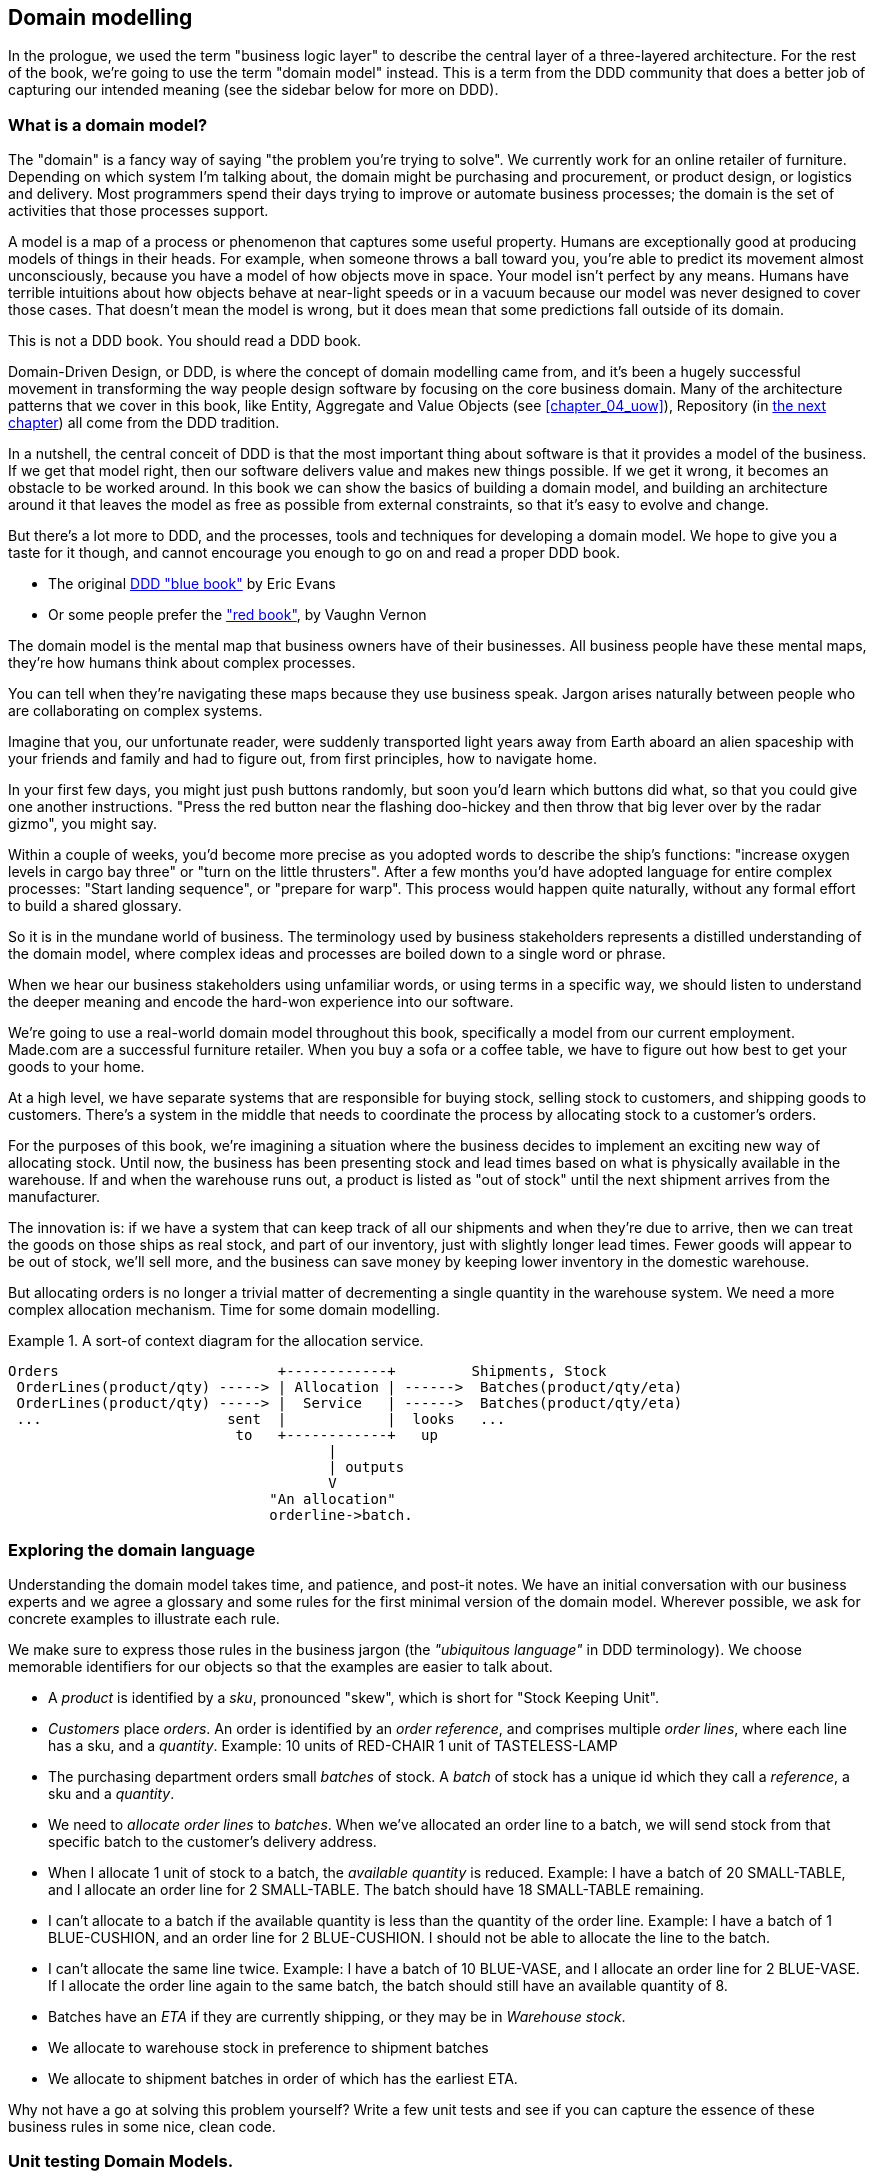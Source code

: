 [[chapter_01_domain_model]]
== Domain modelling

In the prologue, we used the term "business logic layer" to describe the
central layer of a three-layered architecture. For the rest of the book, we're
going to use the term "domain model" instead. This is a term from the DDD
community that does a better job of capturing our intended meaning (see the
sidebar below for more on DDD).


=== What is a domain model?

The "domain" is a fancy way of saying "the problem you're trying to solve". We
currently work for an online retailer of furniture. Depending on which system
I'm talking about, the domain might be purchasing and procurement, or product
design, or logistics and delivery. Most programmers spend their days trying to
improve or automate business processes; the domain is the set of activities
that those processes support.

A model is a map of a process or phenomenon that captures some useful property.
Humans are exceptionally good at producing models of things in their heads. For
example, when someone throws a ball toward you, you're able to predict its
movement almost unconsciously, because you have a model of how objects move in
space. Your model isn't perfect by any means. Humans have terrible intuitions
about how objects behave at near-light speeds or in a vacuum because our model
was never designed to cover those cases. That doesn't mean the model is wrong,
but it does mean that some predictions fall outside of its domain.


.This is not a DDD book.  You should read a DDD book.
*****************************************************************
Domain-Driven Design, or DDD, is where the concept of domain modelling came
from, and it's been a hugely successful movement in transforming the way people
design software by focusing on the core business domain.  Many of the
architecture patterns that we cover in this book, like Entity, Aggregate and
Value Objects (see <<chapter_04_uow>>), Repository (in <<chapter_02,the next
chapter>>) all come from the DDD tradition.

In a nutshell, the central conceit of DDD is that the most important thing
about software is that it provides a model of the business.  If we get that
model right, then our software delivers value and makes new things possible.
If we get it wrong, it becomes an obstacle to be worked around.  In this book
we can show the basics of building a domain model, and building an architecture
around it that leaves the model as free as possible from external constraints,
so that it's easy to evolve and change.

But there's a lot more to DDD, and the processes, tools and techniques for
developing a domain model.  We hope to give you a taste for it though,
and cannot encourage you enough to go on and read a proper DDD book.

* The original https://domainlanguage.com/ddd/[DDD "blue book"] by Eric Evans
* Or some people prefer the https://amzn.to/2tidSLb["red book"], by Vaughn Vernon

*****************************************************************

The domain model is the mental map that business owners have of their
businesses. All business people have these mental maps, they're how humans think
about complex processes.

You can tell when they're navigating these maps because they use business speak.
Jargon arises naturally between people who are collaborating on complex systems.

Imagine that you, our unfortunate reader, were suddenly transported light years
away from Earth aboard an alien spaceship with your friends and family and had
to figure out, from first principles, how to navigate home.

In your first few days, you might just push buttons randomly, but soon you'd
learn which buttons did what, so that you could give one another instructions.
"Press the red button near the flashing doo-hickey and then throw that big
lever over by the radar gizmo", you might say.

Within a couple of weeks, you'd become more precise as you adopted words to
describe the ship's functions: "increase oxygen levels in cargo bay three"
or "turn on the little thrusters". After a few months you'd have adopted
language for entire complex processes: "Start landing sequence", or "prepare
for warp". This process would happen quite naturally, without any formal effort
to build a shared glossary.

So it is in the mundane world of business. The terminology used by business
stakeholders represents a distilled understanding of the domain model, where
complex ideas and processes are boiled down to a single word or phrase.

When we hear our business stakeholders using unfamiliar words, or using terms
in a specific way, we should listen to understand the deeper meaning and encode
the hard-won experience into our software.

We're going to use a real-world domain model throughout this book, specifically
a model from our current employment. Made.com are a successful furniture
retailer. When you buy a sofa or a coffee table, we have to figure out how best
to get your goods to your home.



At a high level, we have separate systems that are responsible for buying
stock, selling stock to customers, and shipping goods to customers. There's a
system in the middle that needs to coordinate the process by allocating stock
to a customer's orders.

For the purposes of this book, we're imagining a situation where the business
decides to implement an exciting new way of allocating stock.  Until now, the
business has been presenting stock and lead times based on what is physically
available in the warehouse.  If and when the warehouse runs out, a product is
listed as "out of stock" until the next shipment arrives from the manufacturer.

The innovation is: if we have a system that can keep track of all our shipments
and when they're due to arrive, then we can treat the goods on those ships as
real stock, and part of our inventory, just with slightly longer lead times.
Fewer goods will appear to be out of stock, we'll sell more, and the business
can save money by keeping lower inventory in the domestic warehouse.

But allocating orders is no longer a trivial matter of decrementing a single
quantity in the warehouse system.  We need a more complex allocation mechanism.
Time for some domain modelling.

.A sort-of context diagram for the allocation service.
====
[source,text]
[role="skip"]
----
Orders                          +------------+         Shipments, Stock
 OrderLines(product/qty) -----> | Allocation | ------>  Batches(product/qty/eta)
 OrderLines(product/qty) -----> |  Service   | ------>  Batches(product/qty/eta)
 ...                      sent  |            |  looks   ...
                           to   +------------+   up
                                      |
                                      | outputs
                                      V
                               "An allocation"
                               orderline->batch.
----
====

//TODO: Better diagram for allocation? context diag?"




=== Exploring the domain language

Understanding the domain model takes time, and patience, and post-it notes. We
have an initial conversation with our business experts and we agree a glossary
and some rules for the first minimal version of the domain model. Wherever
possible, we ask for concrete examples to illustrate each rule.

We make sure to express those rules in the business jargon (the _"ubiquitous
language"_ in DDD terminology). We choose memorable identifiers for our objects
so that the examples are easier to talk about.

* A _product_ is identified by a _sku_, pronounced "skew", which is short for
  "Stock Keeping Unit".

* _Customers_ place _orders_. An order is identified by an _order reference_,
  and comprises multiple _order lines_, where each line has a sku, and a
  _quantity_.
   Example: 10 units of RED-CHAIR
            1 unit of TASTELESS-LAMP

* The purchasing department orders small _batches_ of stock. A _batch_ of stock
  has a unique id which they call a _reference_, a sku and a _quantity_.

* We need to _allocate_ _order lines_ to _batches_. When we've allocated an
  order line to a batch, we will send stock from that specific batch to the
  customer's delivery address.

* When I allocate 1 unit of stock to a batch, the _available quantity_ is
  reduced.
  Example: I have a batch of 20 SMALL-TABLE, and I allocate an order line for 2
  SMALL-TABLE. The batch should have 18 SMALL-TABLE remaining.

* I can't allocate to a batch if the available quantity is less than the
  quantity of the order line.
  Example: I have a batch of 1 BLUE-CUSHION, and an order line for 2
  BLUE-CUSHION. I should not be able to allocate the line to the batch.

* I can't allocate the same line twice.
  Example: I have a batch of 10 BLUE-VASE, and I allocate an order line for 2
  BLUE-VASE. If I allocate the order line again to the same batch, the batch
  should still have an available quantity of 8.

* Batches have an _ETA_ if they are currently shipping, or they may be in
  _Warehouse stock_.

* We allocate to warehouse stock in preference to shipment batches

* We allocate to shipment batches in order of which has the earliest ETA.


Why not have a go at solving this problem yourself?  Write a few unit tests and
see if you can capture the essence of these business rules in some nice, clean
code.

=== Unit testing Domain Models.

We're not going to show you how TDD works in this book, but we want to show you
how we would construct a model from this business conversation.

Here's what one of our first tests might look like:

[[first_test]]
.A first test for allocation (test_batches.py)
====
[source,python]
----
def test_allocating_to_a_batch_reduces_the_available_quantity():
    batch = Batch("batch-001", "SMALL-TABLE", qty=20, eta=date.today())
    line = OrderLine('order-ref', "SMALL-TABLE", 2)

    batch.allocate(line)

    assert batch.available_quantity == 18
----
====


The name of our unit test describes the behaviour that we want to see from the
system, and the names of the classes and variables that I use are taken from the
business jargon. We could show this code to our non-technical co-workers, and
they would agree that this correctly describes the behaviour of the system.

And here is a domain model that meets our requirements:

[[domain_model_1]]
.First cut of a domain model for batches (model.py)
====
[source,python]
[role="non-head"]
----
@dataclass(frozen=True)  #<1>
class OrderLine:
    orderid: str
    sku: str
    qty: int


class Batch:
    def __init__(
        self, ref: str, sku: str, qty: int, eta: Optional[date]  #<2>
    ):
        self.reference = ref
        self.sku = sku
        self.eta = eta
        self.available_quantity = qty

    def allocate(self, line: OrderLine):
        self.available_quantity -= line.qty
----
====


<1> OrderLine is an immutable dataclass with no behaviour. In python 3.6 or
    below we would use a named tuple for this kind of object.

<2> Type hints are still a matter of controversy in the Python world. For
    domain models, they can sometimes help to clarify or document what the
    expected arguments are, and people with IDEs are often grateful for them.
    You may decide the price paid in terms of readability is too high.


Our implementation here is trivial: a Batch just wraps an integer
"available_quantity" and we decrement that value on allocation. We've written
quite a lot of code just to subtract one number from another, but we think that
modelling our domain precisely will pay off.

Let's write some new failing tests:


[[test_can_allocate]]
.Testing logic for what we can allocate (test_batches.py)
====
[source,python]
----
def make_batch_and_line(sku, batch_qty, line_qty):
    return (
        Batch("batch-001", sku, batch_qty, eta=date.today()),
        OrderLine("order-123", sku, line_qty)
    )


def test_can_allocate_if_available_greater_than_required():
    batch, line = make_batch_and_line("small-table", 20, 2)
    assert batch.can_allocate(line)

def test_cannot_allocate_if_available_smaller_than_required():
    batch, line = make_batch_and_line("small-table", 2, 20)
    assert batch.can_allocate(line) is False

def test_can_allocate_if_available_equal_to_required():
    batch, line = make_batch_and_line("small-table", 2, 2)
    assert batch.can_allocate(line)

def test_cannot_allocate_if_skus_do_not_match():
    batch = Batch("batch-001", 'sku1', 100, eta=None)
    line = OrderLine("order-123", 'sku2', 10)
    assert batch.can_allocate(line) is False
----
====

There's nothing too unexpected here. We've refactored our test suite so that we
don't keep repeating the same lines of code to create a batch and a line for
the same sku; and we've written four simple tests for a new method
`can_allocate`. Again, notice that the names we use mirror the language of our
domain experts, and the examples we agreed are directly written into code.

We can implement this straightforwardly, too, by writing the can_allocate
method of the Batch.


[[can_allocate]]
.A new method in the model (model.py)
====
[source,python]
----
    def can_allocate(self, line: OrderLine) -> bool:
        return self.sku == line.sku and self.available_quantity >= line.qty
----
====

Let's skip the deallocate method because we can trivially implement it as an
increment of the Batch.available_quantity property, and jump to the next test:


[[test_deallocate_unallocated]]
.This test is going to require a smarter model (test_batches.py)
====
[source,python]
----
def test_can_only_deallocate_allocated_lines():
    batch, line = make_batch_and_line("small-table", 20, 2)
    batch.deallocate(line)
    assert batch.available_quantity == 20
----
====

In this test we're asserting that deallocating a line from a batch has no effect
unless the batch previously allocated the line. For this to work, our Batch
needs to understand which lines have been allocated. Let's look at the
implementation.


[[domain_model_complete]]
.A decent first cut of the domain model (model.py)
====
[source,python]
[role="non-head"]
----
class Batch:
    def __init__(
        self, ref: str, sku: str, qty: int, eta: Optional[date]
    ):
        self.reference = ref
        self.sku = sku
        self.eta = eta
        self._purchased_quantity = qty
        self._allocations = set()  # type: Set[OrderLine]

    def allocate(self, line: OrderLine) -> None:
        if self.can_allocate(line):
            self._allocations.add(line)

    def deallocate(self, line: OrderLine) -> None:
        if line in self._allocations:
            self._allocations.remove(line)

    @property
    def allocated_quantity(self) -> int:
        return sum(line.qty for line in self._allocations)

    @property
    def available_quantity(self) -> int:
        return self._purchased_quantity - self.allocated_quantity

    def can_allocate(self, line: OrderLine) -> bool:
        return self.sku == line.sku and self.available_quantity >= line.qty
----
====


//TODO: (DS)  self._allocations: Set[OrderLine] = set()
// yuck yuck yuck.

//TODO: get rid of those -> Nones while we're at it.  yuck


[[model_diagram]]
.Our Model
====
[source,text]
[role="skip"]
----
+=====================+
| Batch               |
+---------------------+
| reference           |
| sku                 |
| _purchased_quantity |       +=============+
| allocations -------------->>| OrderLine   |
+---------------------+       +-------------+
                              | order_id    |
                              | sku         |
                              | qty         |
                              +-------------+

----
====

Now we're getting somewhere! A batch now keeps track of a set of allocated
OrderLine objects. When we allocate, if we have enough available quantity, we
just add to the set. Our available_quantity is now a calculated property:
purchased quantity - allocated quantity. Using a set here makes it simple for us
to handle the last test, because items in a set are unique.


[[last_test]]
.Last batch test!  (test_batches.py)
====
[source,python]
----
def test_allocation_is_idempotent():
    batch, line = make_batch_and_line("small-table", 20, 2)
    batch.allocate(line)
    batch.allocate(line)
    assert batch.available_quantity == 18
----
====

Perhaps you think this model is too trivial to bother with object-orientation,
but throughout this book, we're going to extend our simple domain model, and
plug it into the real world of APIs and databases and spreadsheets, and we'll
see how sticking rigidly to our principles of encapsulation and careful
layering will help us to avoid a ball of mud.



.More Types for more Type hints
*******************************************************************************

If you really want to go to town with type hints, you could go as far as
wrapping primitive types using `typing.NewType`:

[[too_many_types]]
.Just taking it way too far, Bob.
====
[source,python]
[role="skip"]
----
from dataclasses import dataclass
from typing import NewType

Quantity = NewType("Quantity", int)
Sku = NewType("Sku", str)
Reference = NewType("Reference", str)
...

class Batch:
    def __init__(self, ref: Reference, sku: Sku, qty: Quantity):
        self.sku = sku
        self.reference = ref
        self.available_quantity = qty

----
====


That would allow our type checker to make sure that we don't pass a Sku where a
Reference is expected, for example.

Whether you think this is wonderful or appallingfootnote:[It is appalling.
Please, please don't do this. Harry.] is a matter of debate.

*******************************************************************************

==== Dataclasses are great for Value Objects

We've used the _line_ liberally in the previous code listings, but what is a
line? In the business language, an _order_ has multiple _line_ items, where
each line has a sku, and a quantity. We can imagine that a simple yaml file
containing order information might look like this:


[[yaml_order_example]]
.Order info as YAML
====
[source,yaml]
[role="skip"]
----
Order_reference: 12345
Lines:
  - sku: RED-CHAIR
    qty: 25
  - sku: BLU-CHAIR
    qty: 25
  - sku: GRN-CHAIR
    qty: 25
----
====



Notice that while an order has a _reference_ that uniquely identifies it, a
_line_ does not. (Even if we add the order ID to the OrderLine class,
it's not something that uniquely identifies the line itself).

Whenever we have a business concept that has some data but no identity, we
often choose to represent it using a _Value Object_. A value object is any
domain object that is uniquely identified by the data it holds.


[[orderline_value_object]]
.OrderLine is a Value Object.
====
[source,python]
[role="skip"]
----
@dataclass(frozen=True)
class OrderLine:
    orderid: OrderReference
    sku: ProductReference
    qty: Quantity
----
====

Introduced in Python 3.7, Dataclasses are a neat way to represent value objects;
if you're on Python 2, you could use named tuples instead. Either technique
will give you _value equality_ which is the fancy way of saying "two lines with
the same orderid, sku and qty are equal".


[[more_value_objects]]
.More examples of Value Objects
====
[source,python]
[role="skip"]
----
from dataclasses import dataclass
from typing import NamedTuple
from collections import namedtuple

@dataclass(frozen=True)
class Name:
    first_name: str
    surname: str

class Money(NamedTuple):
    currency: str
    value: int

Line = namedtuple('Line', ['sku', 'qty'])

def test_equality():
    assert Money('gbp', 10) == Money('gbp', 10)
    assert Name('Harry', 'Percival') != Name('Bob', 'Gregory')
    assert Line('RED-CHAIR', 5) == Line('RED-CHAIR', 5)
----
====

These value objects match our real-world intuitions about how their values work.
It doesn't matter _which_ £10 note we're talking about, because they all have
the same value. Likewise two names are equal if both the first and last name
match, and two lines are equivalent if they have the same product code and
quantity. We can still have complex behaviour on a value object, though. In
fact, it's common to support operations on values, for example mathematical
operators.


[[value_object_maths]]
.Maths with Value Objects.
====
[source,python]
[role="skip"]
----
fiver = Money('gbp', 5)
tenner = Money('gbp', 10)

def can_add_money_values_for_the_same_currency():
    assert fiver + fiver == tenner

def can_subtract_money_values():
    assert tenner - fiver == fiver

def adding_different_currencies_fails():
    with pytest.raises(ValueError):
        Money('usd', 10) + Money('gbp', 10)

def can_multiply_money_by_a_number():
        assert fiver * 5 == Money('gbp', 25)

def multiplying_two_money_values_is_an_error():
    with pytest.raises(TypeError):
        tenner * fiver
----
====




==== Value Objects and Entities

An order line is uniquely identified by its orderid, sku and quantity; if we
change one of those values, we now have a new line. That's the definition of a
value object: any object that is only identified by its data, and doesn't have a
long-lived identity. What about a batch though? That _is_ identified by a
reference.

We use the term _entity_ to describe a domain object that has long-lived
identity. On the previous page we introduced a _Name_ class as a value object.
If we take the name "Harry Percival" and change one letter, we have the new
Name object "Barry Percival".

It should be clear that "Harry Percival" is not equal to "Barry Percival".


[[test_equality]]
.A name itself cannot change
====
[source,python]
[role="skip"]
----
def test_name_equality():
    assert Name("Harry", "Percival") != Name("Barry", "Percival")
----
====


But what about Harry as a _person_? People do change their names, and their
marital status, and even their gender, but we continue to recognise them as the
same individual. That's because humans, unlike names, have a persistent
_identity_.


[[person_identity]]
.But a person can...
====
[source,python]
[role="skip"]
----
class Person:

    def __init__(self, name: Name):
        self.name = name


def test_barry_is_harry():
    harry = Person(Name("Harry", "Percival"))
    barry = harry

    barry.name = Name("Barry", "Percival")

    assert harry is barry and barry is harry
----
====



Entities, unlike values, have _identity equality_. We can change their values
and they are still recognisably the same thing. Batches, in our example, are
entities. We can allocate lines to a batch, or change the date that we expect
it to arrive, and it will still be the same entity.

We usually make this explicit in code by implementing equality operators on
entities:



[[equality_on_batches]]
.Implementing equality operators (model.py)
====
[source,python]
----
class Batch:
    ...

    def __eq__(self, other):
        if not isinstance(other, Batch):
            return False
        return other.reference == self.reference

    def __hash__(self):
        return hash(self.reference)
----
====

Python's `__eq__` magic method defines the behaviour of the class for the
`==` operator.

For both entity and value objects it's also worth thinking through how
`__hash__` will work.  It's the magic method Python uses to control the
behaviour of objects when you add them to sets or use them as dict keys;
more info https://docs.python.org/3/glossary.html#term-hashable[in the Python docs].

For Value Objects, the hash should be based on all the value attributes.
For Entities, the hash should either be `None`, or it should be based
on the attribute(s), like `.reference`, that define identity over time.

//TODO (DS) Getting hash values right for these kinds of objects is quite
//important (e.g. if you're using them in dictionaries or sets). I reckon it
//might be worth spending more time on this.

=== Not everything has to be an object: a domain service function

We've made a model to represent Batches, but what we actually need
to do is allocate order lines against a specific set of batches that
represent all our stock.

[quote, Eric Evans (in the DDD book)]
____
Sometimes, it just isn't a thing.
____

Evans discusses the idea of "domain services"footnote:[Domain Services are
not the same thing as the services from the
<<chapter_03_service_layer,Service Layer>>, although they are
often closely related.  A Domain Service represents a business concept or
process, whereas a service-layer service represents a use case for your
application.  Often the service layer will call a domain service]
operations that don't have a natural home in an Entity or Value object.  A
thing that allocates an order line, given a set of batches, sounds a lot like a
function, and we can take advantage of the fact that Python is a multi-paradigm
language and just make it a function.

Let's see how we might test-drive such a function:


[[test_allocate]]
.Testing our domain service (test_allocate.py)
====
[source,python]
----
def test_prefers_warehouse_batches_to_shipments():
    warehouse_batch = Batch('wh-batch', 'sku1', 100, eta=None)
    shipment_batch = Batch('sh-batch', 'sku1', 100, eta=tomorrow)
    line = OrderLine('oref', 'sku1', 10)

    allocate(line, [warehouse_batch, shipment_batch])

    assert warehouse_batch.available_quantity == 90
    assert shipment_batch.available_quantity == 100


def test_prefers_earlier_batches():
    earliest = Batch('sh-batch', 'sku1', 100, eta=today)
    medium = Batch('sh-batch', 'sku1', 100, eta=tomorrow)
    latest = Batch('sh-batch', 'sku1', 100, eta=later)
    line = OrderLine('oref', 'sku1', 10)

    allocate(line, [medium, earliest, latest])

    assert earliest.available_quantity == 90
    assert medium.available_quantity == 100
    assert latest.available_quantity == 100


def test_returns_allocated_batch_id():
    warehouse_batch = Batch('wh-batch', 'sku1', 100, eta=None)
    shipment_batch = Batch('sh-batch', 'sku1', 100, eta=tomorrow)
    line = OrderLine('oref', 'sku1', 10)
    allocation = allocate(line, [warehouse_batch, shipment_batch])
    assert allocation == 'wh-batch'
----
====


And our service might look like this:


[[domain_service]]
.A standalone function for our domain service (model.py)
====
[source,python]
[role="non-head"]
----
def allocate(line: OrderLine, batches: List[Batch]) -> str:
    batch = next(
        b for b in sorted(batches) if b.can_allocate(line)
    )
    batch.allocate(line)
    return batch.reference
----
====


==== Python's magic methods let us use our models with idomatic Python

You may or may not like the use of `next()` above, but we're pretty
sure you'll agree that being able to use `sorted()` on our list of
batches is nice, idiomatic Python.

To make it work we implement `__gt__` on our domain model:


[[dunder_gt]]
.Magic methods can express domain semantics (model.py)
====
[source,python]
----
class Batch:
    ...

    def __gt__(self, other):
        if self.eta is None:
            return False
        if other.eta is None:
            return True
        return self.eta > other.eta
----
====

That's lovely.


==== Exceptions can express domain concepts too

One final concept to cover, which is the idea that exceptions
can be used to express domain concepts too.  In our conversations
with the domain experts we've learned about the possibility that
an order cannot be allocated because we are _Out of Stock_, and
we can capture that using a Domain Exception:


[[test_out_of_stock]]
.Testing out of stock exception (test_allocate.py)
====
[source,python]
----
def test_raises_out_of_stock_exception_if_cannot_allocate():
    sku1_batch = Batch('batch1', 'sku1', 100, eta=today)
    sku2_line = OrderLine('oref', 'sku2', 10)

    with pytest.raises(OutOfStock) as ex:
        allocate(sku2_line, [sku1_batch])
    assert 'sku2' in str(ex)
----
====

We won't bore you too much with the implementation, but the main thing
to note is that we take care in naming our exceptions in the ubiquitous
language, just like we do our entities, value objects and services.

[[out_of_stock]]
.Raising a domain exception (model.py)
====
[source,python]
----
class OutOfStock(Exception):
    pass


def allocate(line: OrderLine, batches: List[Batch]) -> str:
    try:
        batch = next(
        ...
    except StopIteration:
        raise OutOfStock(f'Out of stock for sku {line.sku}')
----
====

That'll probably do for now! We have a domain service which we can use for our
first use case.   But first we'll need a database.


.Domain modelling wrap-up
*****************************************************************
Domain modelling::
    This is the part of your code that is closest to the business,
    the most likely to change, and the place where you deliver the
    most value to the business.  Make it easy to understand and modify

Distinguish Entities from Value Objects::
    A "value object" is defined by its attributes.  It's usually best
    implemented as an immutable type.  If you change an attribute on
    a value object, it represents a different object.  In contrast,
    an Entity has attributes that may vary over time, and still be the
    same entity. It's important to define what _does_ uniquely identify
    an entity (usually some sort of name or reference field).

Not everything has to be an object::
    Python is a multi-paradigm language, so let the "verbs" in your
    code be functions.  Classes called "Manager" or "Builder" or
    "Factory" are a code smell.

This is the time to apply your best OO design principles::
    revise SOLID.  has-a vs is-a.  composition over inheritance. etc etc.

You'll also want to think about consistency boundaries and Aggregates::
    But that's a topic for <<chapter_05_aggregate>>.

*****************************************************************
